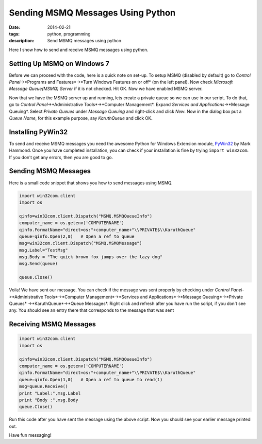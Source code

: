 Sending MSMQ Messages Using Python
##################################
:date: 2014-02-21
:tags: python, programming
:description: Send MSMQ messages using python

Here I show how to send and receive MSMQ messages using python. 

Setting Up MSMQ on Windows 7
----------------------------
Before we can proceed with the code, here is a quick note on set-up. 
To setup MSMQ (disabled by default) go to *Control Panel*->*Programs and Features*->*Turn Windows Features on or off* (on the left panel). Now check *Microsoft Message Queue(MSMQ) Server* if it is not checked. Hit OK. Now we have enabled MSMQ server.

Now that we have the MSMQ server up and running, lets create a private queue so we can use in our script. To do that, go to *Control Panel*->*Administrative Tools*->*Computer Management*. Expand *Services and Applications*->*Message Queuing*. Select *Private Queues* under *Message Queuing* and right-click and click *New*. Now in the dialog box put a *Queue Name*, for this example purpose, say *KaruthQueue* and click OK.

Installing PyWin32
------------------

To send and receive MSMQ messages you need the awesome Python for Windows Extension module, PyWin32_ by Mark Hammond. Once you have completed installation, you can check if your installation is fine by trying ``import win32com``. If you don't get any errors, then you are good to go.

Sending MSMQ Messages
---------------------

Here is a small code snippet that shows you how to send messages using MSMQ.

.. code:: python

	import win32com.client
	import os	

	qinfo=win32com.client.Dispatch("MSMQ.MSMQQueueInfo")
	computer_name = os.getenv('COMPUTERNAME') 
	qinfo.FormatName="direct=os:"+computer_name+"\\PRIVATE$\\KaruthQueue"  
	queue=qinfo.Open(2,0)   # Open a ref to queue
	msg=win32com.client.Dispatch("MSMQ.MSMQMessage")
	msg.Label="TestMsg"
	msg.Body = "The quick brown fox jumps over the lazy dog"
	msg.Send(queue)
	
	queue.Close()

Voila! We have sent our message. You can check if the message was sent properly by checking under
*Control Panel*->*Administrative Tools*->*Computer Management*->*Services and Applications*->*Message Queuing*->*Private Queues*
->*KaruthQueue*->*Queue Messages*. Right click and refresh after you have run the script, if you don't see any.
You should see an entry there that corresponds to the message that was sent 


Receiving MSMQ Messages
-----------------------

.. code:: python

	import win32com.client
	import os

	qinfo=win32com.client.Dispatch("MSMQ.MSMQQueueInfo")
	computer_name = os.getenv('COMPUTERNAME') 
	qinfo.FormatName="direct=os:"+computer_name+"\\PRIVATE$\\KaruthQueue"  
	queue=qinfo.Open(1,0)   # Open a ref to queue to read(1)
	msg=queue.Receive()
	print "Label:",msg.Label
	print "Body :",msg.Body
	queue.Close()
	
Run this code after you have sent the message using the above script. Now you should 
see your earlier message printed out.

Have fun messaging!

.. _PyWin32 : http://sourceforge.net/projects/pywin32/

